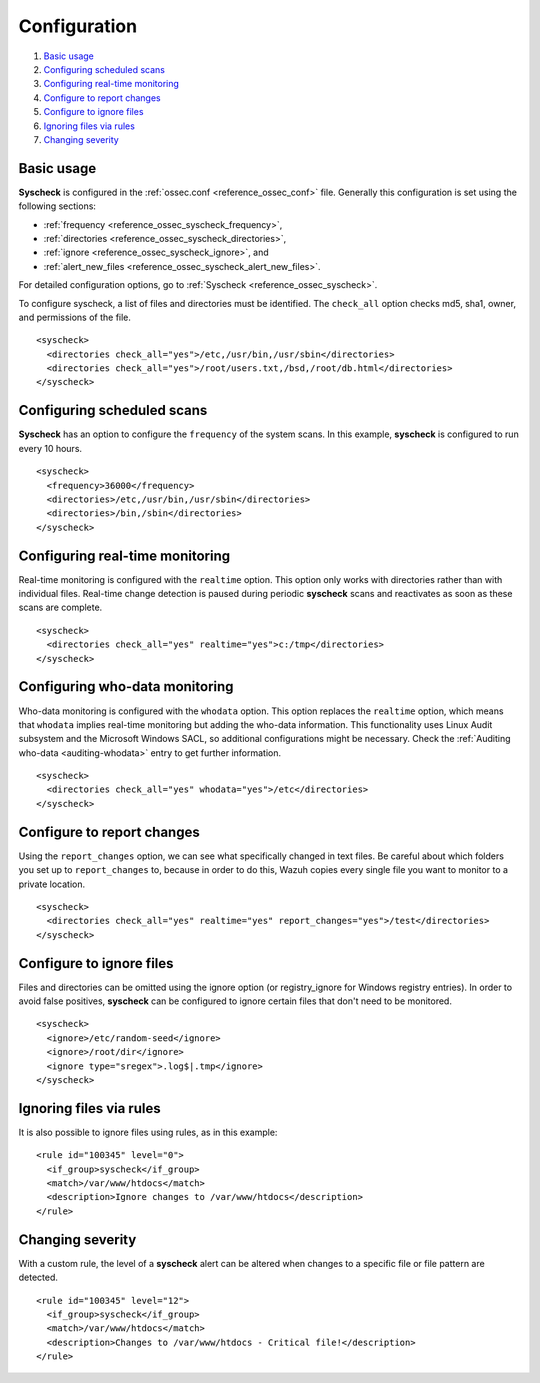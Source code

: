 .. Copyright (C) 2018 Wazuh, Inc.

.. _fim-examples:

Configuration
=============

#. `Basic usage`_
#. `Configuring scheduled scans`_
#. `Configuring real-time monitoring`_
#. `Configure to report changes`_
#. `Configure to ignore files`_
#. `Ignoring files via rules`_
#. `Changing severity`_

Basic usage
-----------
**Syscheck** is configured in the :ref:`ossec.conf <reference_ossec_conf>` file.  Generally this configuration is set using the following sections:

- :ref:`frequency <reference_ossec_syscheck_frequency>`,
- :ref:`directories <reference_ossec_syscheck_directories>`,
- :ref:`ignore <reference_ossec_syscheck_ignore>`, and
- :ref:`alert_new_files <reference_ossec_syscheck_alert_new_files>`.

For detailed configuration options, go to :ref:`Syscheck <reference_ossec_syscheck>`.

To configure syscheck, a list of files and directories must be identified. The ``check_all`` option checks md5, sha1, owner, and permissions of the file.

::

    <syscheck>
      <directories check_all="yes">/etc,/usr/bin,/usr/sbin</directories>
      <directories check_all="yes">/root/users.txt,/bsd,/root/db.html</directories>
    </syscheck>

Configuring scheduled scans
---------------------------

**Syscheck** has an option to configure the ``frequency`` of the system scans. In this example, **syscheck** is configured to run every 10 hours.

::

  <syscheck>
    <frequency>36000</frequency>
    <directories>/etc,/usr/bin,/usr/sbin</directories>
    <directories>/bin,/sbin</directories>
  </syscheck>

Configuring real-time monitoring
--------------------------------
Real-time monitoring is configured with the ``realtime`` option. This option only works with directories rather than with individual files. Real-time change detection is paused during periodic **syscheck** scans and reactivates as soon as these scans are complete.

::

    <syscheck>
      <directories check_all="yes" realtime="yes">c:/tmp</directories>
    </syscheck>


Configuring who-data monitoring
--------------------------------

.. versionadded:: 3.4.0

Who-data monitoring is configured with the ``whodata`` option. This option replaces the ``realtime`` option, which means that ``whodata`` implies real-time monitoring but adding the who-data information.
This functionality uses Linux Audit subsystem and the Microsoft Windows SACL, so additional configurations might be necessary. Check the :ref:`Auditing who-data <auditing-whodata>` entry to get further information.

::

    <syscheck>
      <directories check_all="yes" whodata="yes">/etc</directories>
    </syscheck>

.. _how_to_fim_report_changes:

Configure to report changes
---------------------------

Using the ``report_changes`` option, we can see what specifically changed in text files. Be careful about which folders you set up to ``report_changes`` to, because in order to do this, Wazuh copies every single file you want to monitor to a private location.

::

    <syscheck>
      <directories check_all="yes" realtime="yes" report_changes="yes">/test</directories>
    </syscheck>

.. _how_to_fim_ignore:

Configure to ignore files
-------------------------

Files and directories can be omitted using the ignore option (or registry_ignore for Windows registry entries). In order to avoid false positives, **syscheck** can be configured to ignore certain files that don't need to be monitored.

::

    <syscheck>
      <ignore>/etc/random-seed</ignore>
      <ignore>/root/dir</ignore>
      <ignore type="sregex">.log$|.tmp</ignore>
    </syscheck>

Ignoring files via rules
------------------------

It is also possible to ignore files using rules, as in this example::

    <rule id="100345" level="0">
      <if_group>syscheck</if_group>
      <match>/var/www/htdocs</match>
      <description>Ignore changes to /var/www/htdocs</description>
    </rule>

Changing severity
-----------------

With a custom rule, the level of a **syscheck** alert can be altered when changes to a specific file or file pattern are detected.

::

    <rule id="100345" level="12">
      <if_group>syscheck</if_group>
      <match>/var/www/htdocs</match>
      <description>Changes to /var/www/htdocs - Critical file!</description>
    </rule>
